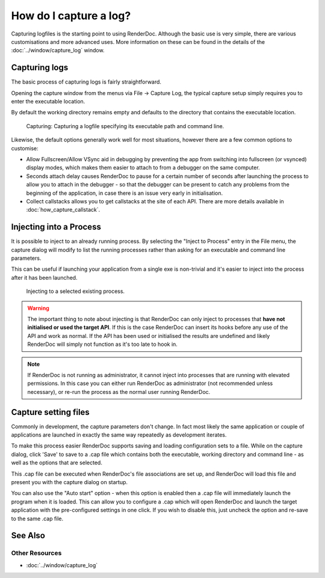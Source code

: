 How do I capture a log?
=======================

Capturing logfiles is the starting point to using RenderDoc. Although the basic use is very simple, there are various customisations and more advanced uses. More information on these can be found in the details of the :doc:`../window/capture_log` window.

Capturing logs
--------------

The basic process of capturing logs is fairly straightforward.

Opening the capture window from the menus via File -> Capture Log, the typical capture setup simply requires you to enter the executable location.

By default the working directory remains empty and defaults to the directory that contains the executable location.

.. figure:: ../images/CapturePathCmdline.png

	Capturing: Capturing a logfile specifying its executable path and command line.

Likewise, the default options generally work well for most situations, however there are a few common options to customise:

* Allow Fullscreen/Allow VSync aid in debugging by preventing the app from switching into fullscreen (or vsynced) display modes, which makes them easier to attach to from a debugger on the same computer.
* Seconds attach delay causes RenderDoc to pause for a certain number of seconds after launching the process to allow you to attach in the debugger - so that the debugger can be present to catch any problems from the beginning of the application, in case there is an issue very early in initialisation.
* Collect callstacks allows you to get callstacks at the site of each API. There are more details available in :doc:`how_capture_callstack`.

Injecting into a Process
------------------------

It is possible to inject to an already running process. By selecting the "Inject to Process" entry in the File menu, the capture dialog will modify to list the running processes rather than asking for an executable and command line parameters.

This can be useful if launching your application from a single exe is non-trivial and it's easier to inject into the process after it has been launched.

.. figure:: ../images/Injecting.png

	Injecting to a selected existing process.

.. warning::

	The important thing to note about injecting is that RenderDoc can only inject to processes that **have not initialised or used the target API**. If this is the case RenderDoc can insert its hooks before any use of the API and work as normal. If the API has been used or initialised the results are undefined and likely RenderDoc will simply not function as it's too late to hook in.


.. note::

	If RenderDoc is not running as administrator, it cannot inject into processes that are running with elevated permissions. In this case you can either run RenderDoc as administrator (not recommended unless necessary), or re-run the process as the normal user running RenderDoc.

Capture setting files
---------------------

Commonly in development, the capture parameters don't change. In fact most likely the same application or couple of applications are launched in exactly the same way repeatedly as development iterates.

To make this process easier RenderDoc supports saving and loading configuration sets to a file. While on the capture dialog, click 'Save' to save to a .cap file which contains both the executable, working directory and command line - as well as the options that are selected.

This .cap file can be executed when RenderDoc's file associations are set up, and RenderDoc will load this file and present you with the capture dialog on startup.

You can also use the "Auto start" option - when this option is enabled then a .cap file will immediately launch the program when it is loaded. This can allow you to configure a .cap which will open RenderDoc and launch the target application with the pre-configured settings in one click. If you wish to disable this, just uncheck the option and re-save to the same .cap file.

See Also
--------

Other Resources
```````````````

* :doc:`../window/capture_log`
